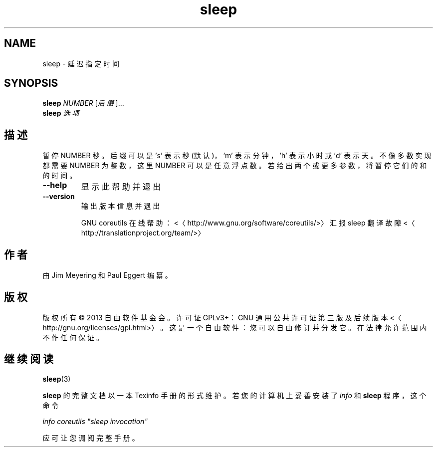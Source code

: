 .\" -*- coding: UTF-8 -*-
.if \n(.g .ds T< \\FC
.if \n(.g .ds T> \\F[\n[.fam]]
.de URL
\\$2 \(la\\$1\(ra\\$3
..
.if \n(.g .mso www.tmac
.TH sleep 1 "3 August 2014" "2014 年 7 月" "GNU coreutils 8.22"
.SH NAME
sleep \- 延迟指定时间
.SH SYNOPSIS
'nh
.fi
.ad l
\fBsleep\fR \kx
.if (\nx>(\n(.l/2)) .nr x (\n(.l/5)
'in \n(.iu+\nxu
\fINUMBER\fR [\fI后缀\fR]…
'in \n(.iu-\nxu
.ad b
'hy
'nh
.fi
.ad l
\fBsleep\fR \kx
.if (\nx>(\n(.l/2)) .nr x (\n(.l/5)
'in \n(.iu+\nxu
\fI选项\fR 
'in \n(.iu-\nxu
.ad b
'hy
.SH 描述
暂停 NUMBER 秒。后缀可以是 's' 表示秒 (默认)，'m' 表示分钟，'h' 表示小时或 'd' 表示天。不像多数实现都需要 NUMBER 为整数，这里 NUMBER 可以是任意浮点数。若给出两个或更多参数，将暂停它们的和的时间。
.TP 
\*(T<\fB\-\-help\fR\*(T>
显示此帮助并退出
.TP 
\*(T<\fB\-\-version\fR\*(T>
输出版本信息并退出

GNU coreutils 在线帮助：<〈http://www.gnu.org/software/coreutils/>〉 汇报 sleep 翻译故障 <〈http://translationproject.org/team/>〉
.SH 作者
由 Jim Meyering 和 Paul Eggert 编纂。
.SH 版权
版权所有 © 2013 自由软件基金会。许可证 GPLv3+：GNU 通用公共许可证 第三版及后续版本 <〈http://gnu.org/licenses/gpl.html>〉。这是一个自由软件：您可以自由修订并分发它。在法律允许范围内不作任何保证。
.SH 继续阅读
\fBsleep\fR(3)
.PP
\fBsleep\fR 的完整文档以一本 Texinfo 手册的形式维护。若您的计算机上妥善安装了 \fIinfo\fR 和 \fBsleep\fR 程序，这个命令
.PP
\fIinfo coreutils "sleep invocation"\fR
.PP
应可让您调阅完整手册。
